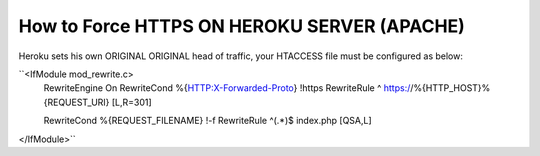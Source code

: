 How to Force HTTPS ON HEROKU SERVER (APACHE) 
============================================

Heroku sets his own ORIGINAL ORIGINAL head of traffic, your HTACCESS file must be configured as below:

``<IfModule mod_rewrite.c>
	.. #SSL with Heroku 
	RewriteEngine On
	RewriteCond %{HTTP:X-Forwarded-Proto} !https
	RewriteRule ^ https://%{HTTP_HOST}%{REQUEST_URI} [L,R=301]

	.. #Symfony 
	RewriteCond %{REQUEST_FILENAME} !-f
	RewriteRule ^(.*)$ index.php [QSA,L]
</IfModule>``
